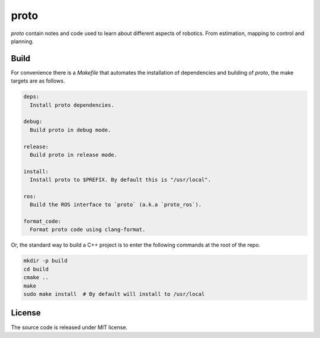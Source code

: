 proto
=====

`proto` contain notes and code used to learn about different aspects of
robotics. From estimation, mapping to control and planning.


Build
-----

For convenience there is a `Makefile` that automates the installation of
dependencies and building of `proto`, the make targets are as follows.

.. code-block:: none

  deps:
    Install proto dependencies.

  debug:
    Build proto in debug mode.

  release:
    Build proto in release mode.

  install:
    Install proto to $PREFIX. By default this is "/usr/local".

  ros:
    Build the ROS interface to `proto` (a.k.a `proto_ros`).

  format_code:
    Format proto code using clang-format.

Or, the standard way to build a C++ project is to enter the following commands
at the root of the repo.

.. code-block:: none

  mkdir -p build
  cd build
  cmake ..
  make
  sudo make install  # By default will install to /usr/local

License
-------

The source code is released under MIT license.
